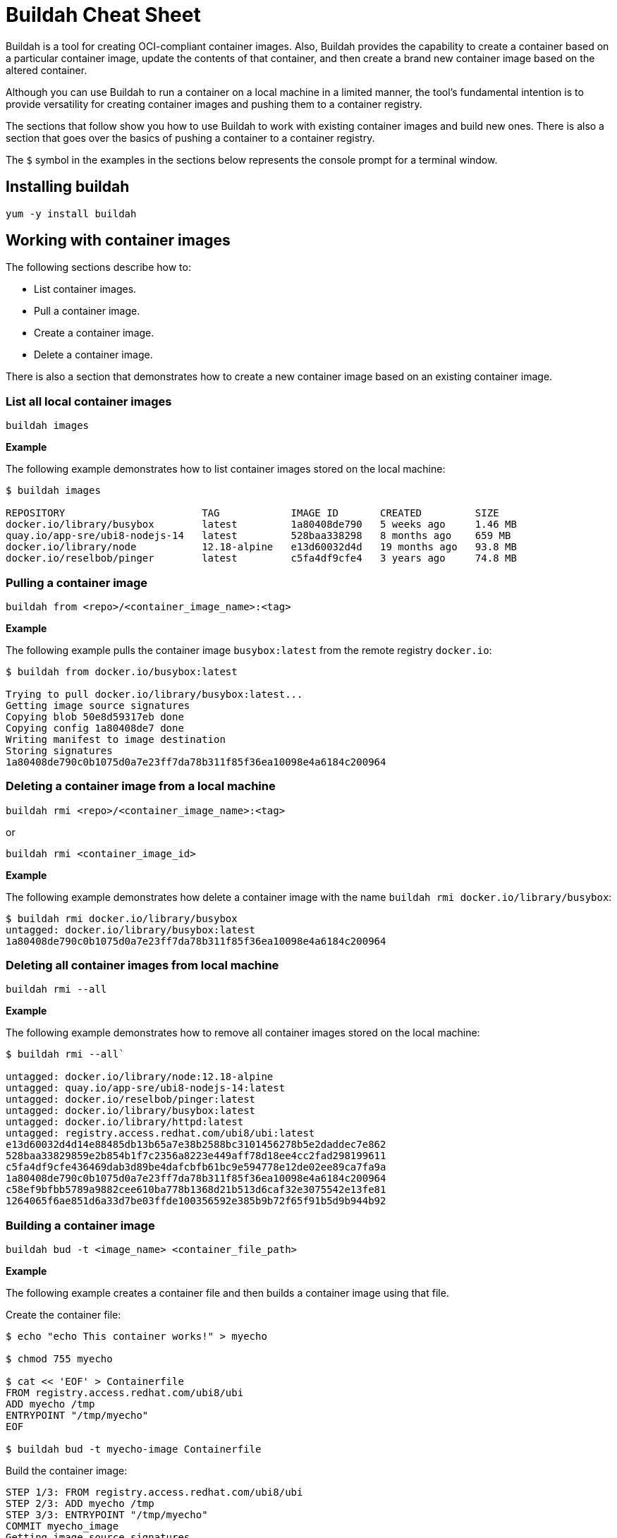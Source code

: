 = Buildah Cheat Sheet
:experimental: true
:product-name: Buildah Cheat Sheet

Buildah is a tool for creating OCI-compliant container images. Also, Buildah provides the capability to create a container based on a particular container image, update the contents of that container, and then create a brand new container image based on the altered container.

Although you can use Buildah to run a container on a local machine in a limited manner, the tool's fundamental intention is to provide versatility for creating container images and pushing them to a container registry.

The sections that follow show you how to use Buildah to work with existing container images and build new ones. There is also a section that goes over the basics of pushing a container to a container registry.

The `$` symbol in the examples in the sections below represents the console prompt for a terminal window.

== Installing buildah

`yum -y install buildah`

== Working with container images

The following sections describe how to:

* List container images.
* Pull a container image.
* Create a container image.
* Delete a container image.

There is also a section that demonstrates how to create a new container image based on an existing container image.

=== List all local container images

`buildah images`

*Example*

The following example demonstrates how to list container images stored on the local machine:

```
$ buildah images

REPOSITORY                       TAG            IMAGE ID       CREATED         SIZE
docker.io/library/busybox        latest         1a80408de790   5 weeks ago     1.46 MB
quay.io/app-sre/ubi8-nodejs-14   latest         528baa338298   8 months ago    659 MB
docker.io/library/node           12.18-alpine   e13d60032d4d   19 months ago   93.8 MB
docker.io/reselbob/pinger        latest         c5fa4df9cfe4   3 years ago     74.8 MB
```

=== Pulling a container image

`buildah from <repo>/<container_image_name>:<tag>`

*Example*

The following example pulls the container image `busybox:latest` from the remote registry `docker.io`:

```
$ buildah from docker.io/busybox:latest

Trying to pull docker.io/library/busybox:latest...
Getting image source signatures
Copying blob 50e8d59317eb done  
Copying config 1a80408de7 done  
Writing manifest to image destination
Storing signatures
1a80408de790c0b1075d0a7e23ff7da78b311f85f36ea10098e4a6184c200964
```

=== Deleting a container image from a local machine

`buildah rmi <repo>/<container_image_name>:<tag>`

or

`buildah rmi <container_image_id>`

*Example*

The following example demonstrates how delete a container image with the name `buildah rmi docker.io/library/busybox`:

```
$ buildah rmi docker.io/library/busybox
untagged: docker.io/library/busybox:latest
1a80408de790c0b1075d0a7e23ff7da78b311f85f36ea10098e4a6184c200964
```

=== Deleting all container images from local machine

`buildah rmi --all`

*Example*

The following example demonstrates how to remove all container images stored on the local machine:

```
$ buildah rmi --all`

untagged: docker.io/library/node:12.18-alpine
untagged: quay.io/app-sre/ubi8-nodejs-14:latest
untagged: docker.io/reselbob/pinger:latest
untagged: docker.io/library/busybox:latest
untagged: docker.io/library/httpd:latest
untagged: registry.access.redhat.com/ubi8/ubi:latest
e13d60032d4d14e88485db13b65a7e38b2588bc3101456278b5e2daddec7e862
528baa33829859e2b854b1f7c2356a8223e449aff78d18ee4cc2fad298199611
c5fa4df9cfe436469dab3d89be4dafcbfb61bc9e594778e12de02ee89ca7fa9a
1a80408de790c0b1075d0a7e23ff7da78b311f85f36ea10098e4a6184c200964
c58ef9bfbb5789a9882cee610ba778b1368d21b513d6caf32e3075542e13fe81
1264065f6ae851d6a33d7be03ffde100356592e385b9b72f65f91b5d9b944b92
```

=== Building a container image

`buildah bud -t <image_name> <container_file_path>`

*Example*

The following example creates a container file and then builds a container image using that file.

Create the container file:

```
$ echo "echo This container works!" > myecho

$ chmod 755 myecho

$ cat << 'EOF' > Containerfile
FROM registry.access.redhat.com/ubi8/ubi
ADD myecho /tmp
ENTRYPOINT "/tmp/myecho"
EOF

$ buildah bud -t myecho-image Containerfile
```

Build the container image:

```
STEP 1/3: FROM registry.access.redhat.com/ubi8/ubi
STEP 2/3: ADD myecho /tmp
STEP 3/3: ENTRYPOINT "/tmp/myecho"
COMMIT myecho_image
Getting image source signatures
Copying blob 5bf135c4a0de skipped: already exists  
Copying blob 773711fd02f0 skipped: already exists  
Copying blob 12113fa850f7 done  
Copying config b479141386 done  
Writing manifest to image destination
Storing signatures
--> b4791413861
Successfully tagged localhost/myecho_image:latest
b4791413861b0245023d9781857000709f5c4ea22d464d16fcc6ce1b5daee2d5
```

List the container image:

```
$ buildah images
REPOSITORY                  TAG        IMAGE ID       CREATED         SIZE
localhost/myecho-image      latest     636de016ba7a   9 seconds ago   225 MB
```

=== Inspect a container image

`buildah inspect --type image image-id`

or

`buildah inspect --type image image-name`

The `buildah inspect` command returns a very large JSON object that describes the many details of a container image.

*Example*

The following example demonstrates executing the `build inspect` command against the image id `a134be2e5346`. The command produces a good deal of screen output. Thus the example shows a snippet of output:

```
buildah inspect --type image a134be2e5346

{
    "Type": "buildah 0.0.1",
    "FromImage": "localhost/instrumentreseller:latest",
    "FromImageID": "a134be2e5346307e5999d059bbfabafa43763318b90be569454474e9d2289cf9",
    "FromImageDigest": "sha256:ab86f8d2e3907728f9dcdeb62271e9f165b9dff6aa4507e352df97fc2e81e367",
    "Config": "{\"created\":\"2022-06-14T18:16:42.578103429Z\",\"architecture\":\"amd64\",\"os\":\"............\"}
 
}
```

=== Modifying an existing container image to create a new one

*Example*

The following example creates a working container based on the container image `myecho-image`. Then, a new file is created that echoes a message. There is an older version of the new file already in the container. The older file has an older message.

The command `buildah copy` is used to replace the older file with the contents of the new file. Finally the command `buildah commit` is used to create a new container image named `new-myecho-image`. The container image `new-myecho-image` has the content of the new file under the same file name as the legacy container image.

Create the working container:

```
$ buildah from myecho-image
myecho-image-working-container
```

Create the new file with new content:

```
$ echo "echo This is another container that works!"" > myecho
```

Copy the new file contents into the running working container:

```
buildah copy myecho-image-working-container myecho /tmp/myecho
5f270702af64a52e355b3bcff955bdde2648418bea6e9e4d5d68cbba91450598
```

Exercise the running working container to verify that the contents of the new file will be displayed:

```
$ buildah run myecho-image-working-container sh /tmp/myecho
This is another container that works!
```

Create a new container image based on the file system of the legacy container image that also has replacement content in the script file `/tmp/myecho`:

```
$ buildah commit myecho-image-working-container new-myecho-image
Getting image source signatures
Copying blob 5bf135c4a0de skipped: already exists  
Copying blob 773711fd02f0 skipped: already exists  
Copying blob 80062d3ed257 skipped: already exists  
Copying blob c823fae997d4 done  
Copying config f6dc970a52 done  
Writing manifest to image destination
Storing signatures
f6dc970a528ce2c94eba3d957170ac612537e1bd9a9f6def15e246d5b965f4e5
```

List the local container images on the machine to verify that the new container image has been created:

```
$ buildah images
REPOSITORY                            TAG            IMAGE ID       CREATED          SIZE
localhost/new-myecho-image            latest         f6dc970a528c   10 seconds ago   225 MB
localhost/myecho-image                latest         636de016ba7a   3 hours ago      225 MB
```

== Working with a container image registry

The following sections show you how to:

* Log into a container image registry.
* Push a container image to a registry.
* Add an additional tag to a container image.

=== Logging into a remote container image registry

`buildah login <registry_domain_name>`

*Example*

The following example executes `buildah login`. The command prompts for a username and password:

```
buildah login quay.io

Username:
Password:
Login Succeeded!
```

=== Pushing a container image to a container image registry

`buildah push <local_image_name>:<optional_tag> <registry_domain_name>/<repo_username>/<image_name>:<optional_tag>`

*Example*

The following command pushes the local container image to the repository of a user named `cooluser` on remote registry `quay.io`:

```
buildah push localhost/myecho-image quay.io/cooluser/myecho-image:v1.0
```

=== Create an additional image tag on an existing image

`buildah tag <image_name>:<existing-image-tag> <image_name>:<new-image-tag>`

*Example*

The following example creates a new tag, `verylatest` and applies it to the existing container image `docker.io/library/nginx` that has the tag `latest`. Notice that the values of the `IMAGE ID`` are identical:

```
$ buildah images
REPOSITORY                TAG      IMAGE ID       CREATED      SIZE
docker.io/library/nginx   latest   de2543b9436b   2 days ago   146 MB

$ buildah tag docker.io/library/nginx:latest docker.io/library/nginx:verylatest

$ buildah images
REPOSITORY                TAG          IMAGE ID       CREATED      SIZE
docker.io/library/nginx   latest       de2543b9436b   2 days ago   146 MB
docker.io/library/nginx   verylatest   de2543b9436b   2 days ago   146 MB
```

== Working with containers

The following sections show you how to:

* List all working containers.
* Run a working container.
* Display details about a working container.
* Delete a working container.

=== List all working containers

`buildah containers`

The command `buildah containers` lists all working containers. A working container is a container that has been created using the `buildah from <container_image>` command.

*Examples*

The following example creates three working containers using the `buildah from` command. Then, the working directories are listed using the `buildah containers` command.

Create the containers

```
$ buildah from httpd
httpd-working-container
$ buildah from busybox
busybox-working-container
$ buildah from nginx
nginx-working-container
```

List the containers

```
$ buildah containers

$ buildah containers
CONTAINER ID  BUILDER  IMAGE ID     IMAGE NAME                       CONTAINER NAME
7071c5bab4ff     *     c58ef9bfbb57 docker.io/library/httpd:latest   httpd-working-container
da51dced0afe     *     1a80408de790 docker.io/library/busybox:latest busybox-working-container
bc1473702c2d     *     de2543b9436b docker.io/library/nginx:latest   nginx-working-container
```

=== Running a container with buildah

`buildah run [options] <working_container> <command>`

*Example*

The following example builds a working container from the image `httpd`. Since the image might exist in a number of remote registries, `buildah` displays a interactive list of registries to choose from:

```
$ buildah from httpd
 
  Please select an image: 
    quay.io/httpd:latest
    registry.fedoraproject.org/httpd:latest
    registry.access.redhat.com/httpd:latest
    registry.centos.org/httpd:latest
  ▸ docker.io/library/httpd:latest

  httpd-working-container
```

The `buildah run` command is then executed against the working container created by `buildah from`. The example executes the `ls /var` command, listing the contents of the `/var` directory located within the working container:

```
$ buildah run httpd-working-container ls /var
backups  cache	lib  local  lock  log  mail  opt  run  spool  tmp
```

=== Display details about a container

`buildah inspect [options] <container_id>`

or

`buildah inspect [options] <container_name>`

The `buildah inspect` command returns a very large JSON object that describes the many details of the working container.

**Example**

The following example inspects the working container image named `registry.access.redhat.com/ubi8/ubi`. The option `--format '{{.IDMappingOptions}}'` is used to display only the information associated with the `IDMappingOptions` property of the JSON object:

```
$ buildah inspect --format '{{.IDMappingOptions}}' --type image registry.access.redhat.com/ubi8/ubi
{true true [] []}
```

=== Delete a container

`buildah delete <container_id>`

or 

`buildah delete <container_name>`

**Examples**

The following examples demonstrate deleting containers created by buildah:

```
$ buildah delete 35b88d7ef180
35b88d7ef1807a4d5e085472a23cea6425920ac94845fdcb33c036d89a804f3e
```

or

```
$ buildah delete httpd-working-container
f892d7f36f5f1d0b70fd40ebb00c0861cab44260f6b44add9574381673307ef5
```

=== Delete all containers on a machine, technique 1

` buildah rm --all`

*Example*

The following example deletes all containers on the local machine:

```
$ buildah rm --all

4666ea9b554494c204dcc5c30ae0fcad8f8195a3d896845d100899b4e956313f
9b181a3172cefa5c92e33bd7ff2619bd6ac2bab9d87ab2a2bd9a226f70016282

```
=== Delete all containers on a machine, technique 2

`buildah delete $(buildah list  -a -q)`

*Example*

The following example deletes all containers created under `buildah run`. If no containers are running, the command will throw an error:

```
$ buildah delete $(buildah list  -a -q)

7071c5bab4ff60de473b37c5a152b2c566e0f6a8d401ba916ba761d77ad88d7a
da51dced0afec9db1178eb48631433462d26853baa2f472d67b587b2f04c7866
bc1473702c2d82f0a14741a49747a8077149bf2945177e107ad4057d7c9b67dc
```


